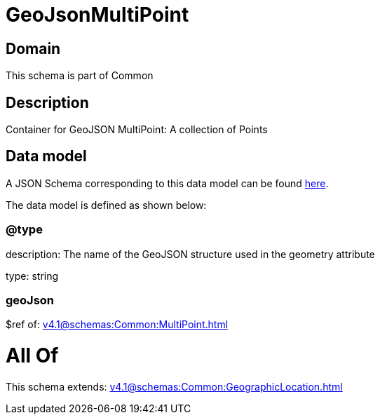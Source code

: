 = GeoJsonMultiPoint

[#domain]
== Domain

This schema is part of Common

[#description]
== Description

Container for GeoJSON MultiPoint: A collection of Points


[#data_model]
== Data model

A JSON Schema corresponding to this data model can be found https://tmforum.org[here].

The data model is defined as shown below:


=== @type
description: The name of the GeoJSON structure used in the geometry attribute

type: string


=== geoJson
$ref of: xref:v4.1@schemas:Common:MultiPoint.adoc[]


= All Of 
This schema extends: xref:v4.1@schemas:Common:GeographicLocation.adoc[]
